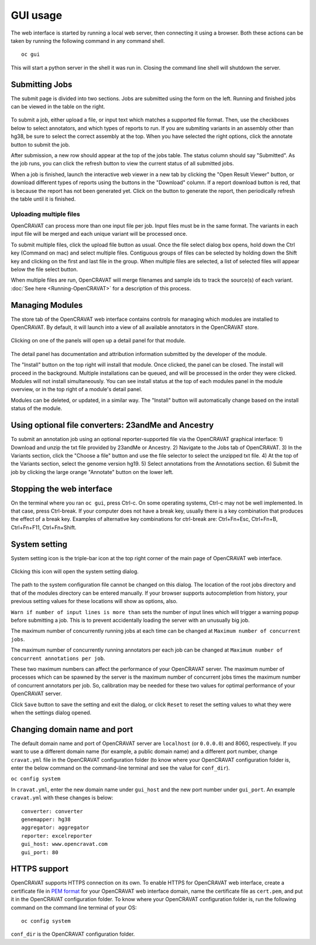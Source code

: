==========
GUI usage
==========

The web interface is started by running a local web server, then
connecting it using a browser. Both these actions can be taken by
running the following command in any command shell.

::

    oc gui

This will start a python server in the shell it was run in. Closing the
command line shell will shutdown the server.

Submitting Jobs
===============

The submit page is divided into two sections. Jobs are submitted using
the form on the left. Running and finished jobs can be viewed in the
table on the right.

.. figure:: figures/Submission_screen2.png
   :alt: 

To submit a job, either upload a file, or input text which matches a
supported file format. Then, use the checkboxes below to select
annotators, and which types of reports to run. If you are submiting
variants in an assembly other than hg38, be sure to select the correct
assembly at the top. When you have selected the right options, click the
annotate button to submit the job.

After submission, a new row should appear at the top of the jobs table.
The status column should say "Submitted". As the job runs, you can click
the refresh button to view the current status of all submitted jobs.

When a job is finished, launch the interactive web viewer in a new tab
by clicking the "Open Result Viewer" button, or download different types
of reports using the buttons in the "Download" column. If a report
download button is red, that is because the report has not been
generated yet. Click on the button to generate the report, then
periodically refresh the table until it is finished.

Uploading multiple files
------------------------

OpenCRAVAT can process more than one input file per job. Input files
must be in the same format. The variants in each input file will be
merged and each unique variant will be processed once.

To submit multiple files, click the upload file button as usual. Once
the file select dialog box opens, hold down the Ctrl key (Command on
mac) and select multiple files. Contiguous groups of files can be
selected by holding down the Shift key and clicking on the first and
last file in the group. When multiple files are selected, a list of
selected files will appear below the file select button.

When multiple files are run, OpenCRAVAT will merge filenames and sample
ids to track the source(s) of each variant. :doc:`See
here <Running-OpenCRAVAT>` for a description of this process.

Managing Modules
================

The store tab of the OpenCRAVAT web interface contains controls for
managing which modules are installed to OpenCRAVAT. By default, it will
launch into a view of all available annotators in the OpenCRAVAT store.

.. figure:: figures/store_screenshot2.png
   :alt: 

Clicking on one of the panels will open up a detail panel for that
module.

.. figure:: figures/ClinVar_screenshot2.png
   :alt: 

The detail panel has documentation and attribution information submitted
by the developer of the module.

The "Install" button on the top right will install that module. Once
clicked, the panel can be closed. The install will proceed in the
background. Multiple installations can be queued, and will be processed
in the order they were clicked. Modules will not install simultaneously.
You can see install status at the top of each modules panel in the
module overview, or in the top right of a module's detail panel.

Modules can be deleted, or updated, in a similar way. The "Install"
button will automatically change based on the install status of the
module.

Using optional file converters: 23andMe and Ancestry
====================================================

To submit an annotation job using an optional reporter-supported file
via the OpenCRAVAT graphical interface: 1) Download and unzip the txt
file provided by 23andMe or Ancestry. 2) Navigate to the Jobs tab of
OpenCRAVAT. 3) In the Variants section, click the "Choose a file" button
and use the file selector to select the unzipped txt file. 4) At the top
of the Variants section, select the genome version hg19. 5) Select
annotations from the Annotations section. 6) Submit the job by clicking
the large orange "Annotate" button on the lower left.

Stopping the web interface
==========================

On the terminal where you ran ``oc gui``, press Ctrl-c. On some
operating systems, Ctrl-c may not be well implemented. In that case,
press Ctrl-break. If your computer does not have a break key, usually
there is a key combination that produces the effect of a break key.
Examples of alternative key combinations for ctrl-break are:
Ctrl+Fn+Esc, Ctrl+Fn+B, Ctrl+Fn+F11, Ctrl+Fn+Shift.

System setting
==============

System setting icon is the triple-bar icon at the top right corner of
the main page of OpenCRAVAT web interface.

.. figure:: figures/system_setting_1.png
   :alt: 

Clicking this icon will open the system setting dialog.

.. figure:: figures/system_setting_2.png
   :alt: 

The path to the system configuration file cannot be changed on this
dialog. The location of the root jobs directory and that of the modules
directory can be entered manually. If your browser supports
autocompletion from history, your previous setting values for these
locations will show as options, also.

``Warn if number of input lines is more than`` sets the number of input
lines which will trigger a warning popup before submitting a job. This
is to prevent accidentally loading the server with an unusually big job.

The maximum number of concurrently running jobs at each time can be
changed at ``Maximum number of concurrent jobs``.

The maximum number of concurrently running annotators per each job can
be changed at ``Maximum number of concurrent annotations per job``.

These two maximum numbers can affect the performance of your OpenCRAVAT
server. The maximum number of processes which can be spawned by the
server is the maximum number of concurrent jobs times the maximum number
of concurrent annotators per job. So, calibration may be needed for
these two values for optimal performance of your OpenCRAVAT server.

Click ``Save`` button to save the setting and exit the dialog, or click
``Reset`` to reset the setting values to what they were when the
settings dialog opened.

Changing domain name and port
=============================

The default domain name and port of OpenCRAVAT server are ``localhost``
(or ``0.0.0.0``) and 8060, respectively. If you want to use a different
domain name (for example, a public domain name) and a different port
number, change ``cravat.yml`` file in the OpenCRAVAT configuration
folder (to know where your OpenCRAVAT configuration folder is, enter the
below command on the command-line terminal and see the value for
``conf_dir``).

``oc config system``

In ``cravat.yml``, enter the new domain name under ``gui_host`` and the
new port number under ``gui_port``. An example ``cravat.yml`` with these
changes is below:

::

    converter: converter
    genemapper: hg38
    aggregator: aggregator
    reporter: excelreporter
    gui_host: www.opencravat.com
    gui_port: 80

HTTPS support
=============

OpenCRAVAT supports HTTPS connection on its own. To enable HTTPS for
OpenCRAVAT web interface, create a certificate file in `PEM
format <https://en.wikipedia.org/wiki/Privacy-Enhanced_Mail>`__ for your
OpenCRAVAT web interface domain, name the certificate file as
``cert.pem``, and put it in the OpenCRAVAT configuration folder. To know
where your OpenCRAVAT configuration folder is, run the following command
on the command line terminal of your OS:

::

    oc config system

``conf_dir`` is the OpenCRAVAT configuration folder.

